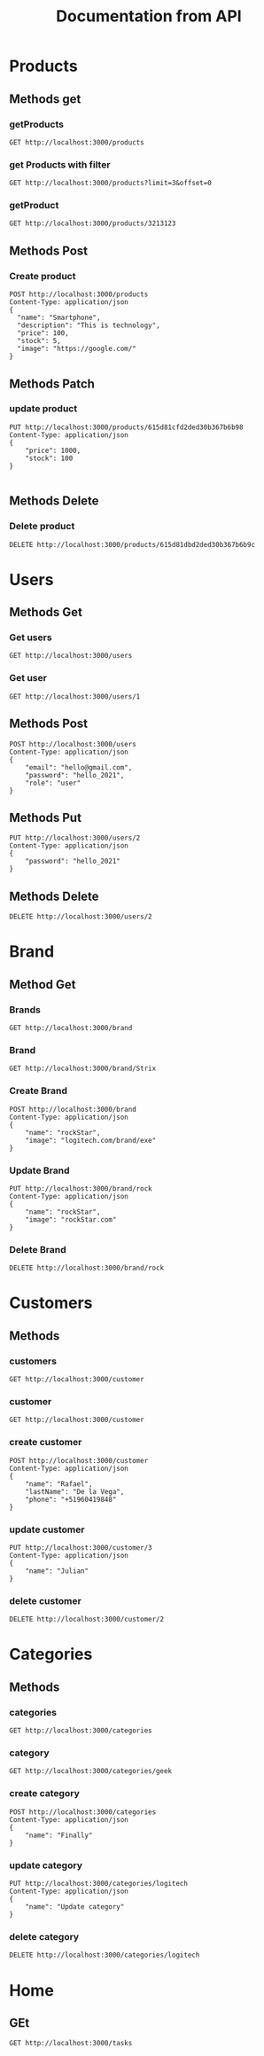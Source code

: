 #+TITLE: Documentation from API

* Products
** Methods get
*** getProducts
#+begin_src restclient
GET http://localhost:3000/products
#+end_src

#+RESULTS:
#+BEGIN_SRC js
[
  {
    "_id": "615ce7eb2d022b03d2d81bee",
    "name": "Smartphone",
    "description": "this is technology",
    "price": 102,
    "stock": 1
  },
  {
    "_id": "615ce8472d022b03d2d81bef",
    "name": "Smart",
    "description": "this is technology",
    "price": 12,
    "stock": 12
  },
  {
    "_id": "615d81cfd2ded30b367b6b98",
    "image": "https://google.com/",
    "stock": 100,
    "price": 1000,
    "description": "This is technology",
    "name": "Smartphone",
    "__v": 0
  },
  {
    "_id": "615d81dad2ded30b367b6b9a",
    "image": "https://google.com/",
    "stock": 5,
    "price": 100,
    "description": "This is technology",
    "name": "Smartphone",
    "__v": 0
  },
  {
    "_id": "615d81dbd2ded30b367b6b9e",
    "image": "https://google.com/",
    "stock": 5,
    "price": 100,
    "description": "This is technology",
    "name": "Smartphone",
    "__v": 0
  }
]
// GET http://localhost:3000/products
// HTTP/1.1 200 OK
// X-Powered-By: Express
// Content-Type: application/json; charset=utf-8
// Content-Length: 673
// ETag: W/"2a1-PYtbDKSzE1CFdSj4y8JY+kxZkZU"
// Date: Wed, 06 Oct 2021 11:02:54 GMT
// Connection: keep-alive
// Keep-Alive: timeout=5
// Request duration: 0.013079s
#+END_SRC

#+RESULTS:
*** get Products with filter
#+begin_src restclient
GET http://localhost:3000/products?limit=3&offset=0
#+end_src

#+RESULTS:
#+BEGIN_SRC js
[
  {
    "_id": "615ce7eb2d022b03d2d81bee",
    "name": "Smartphone",
    "description": "this is technology",
    "price": 102,
    "stock": 1
  },
  {
    "_id": "615ce8472d022b03d2d81bef",
    "name": "Smart",
    "description": "this is technology",
    "price": 12,
    "stock": 12
  },
  {
    "_id": "615d81cfd2ded30b367b6b98",
    "image": "https://google.com/",
    "stock": 100,
    "price": 1000,
    "description": "This is technology",
    "name": "Smartphone",
    "__v": 0
  }
]
// GET http://localhost:3000/products?limit=3&offset=0
// HTTP/1.1 200 OK
// X-Powered-By: Express
// Content-Type: application/json; charset=utf-8
// Content-Length: 373
// ETag: W/"175-FdB/Z8ejqWMeuEsxQqEdqysxG8g"
// Date: Wed, 06 Oct 2021 16:25:23 GMT
// Connection: keep-alive
// Keep-Alive: timeout=5
// Request duration: 0.008096s
#+END_SRC

*** getProduct
#+begin_src restclient
GET http://localhost:3000/products/3213123
#+end_src

#+RESULTS:
#+BEGIN_SRC js
{
  "statusCode": 500,
  "message": "Internal server error"
}
// GET http://localhost:3000/products/3213123
// HTTP/1.1 500 Internal Server Error
// X-Powered-By: Express
// Content-Type: application/json; charset=utf-8
// Content-Length: 52
// ETag: W/"34-rlKccw1E+/fV8niQk4oFitDfPro"
// Date: Wed, 06 Oct 2021 11:13:01 GMT
// Connection: keep-alive
// Keep-Alive: timeout=5
// Request duration: 0.002779s
#+END_SRC
** Methods Post
*** Create product
#+begin_src restclient
POST http://localhost:3000/products
Content-Type: application/json
{
  "name": "Smartphone",
  "description": "This is technology",
  "price": 100,
  "stock": 5,
  "image": "https://google.com/"
}
#+end_src
** Methods Patch
*** update product
#+begin_src restclient
PUT http://localhost:3000/products/615d81cfd2ded30b367b6b98
Content-Type: application/json
{
    "price": 1000,
    "stock": 100
}

#+end_src

#+RESULTS:
#+BEGIN_SRC js
{
  "_id": "615d81cfd2ded30b367b6b98",
  "image": "https://google.com/",
  "stock": 100,
  "price": 1000,
  "description": "This is technology",
  "name": "Smartphone",
  "__v": 0
}
// PUT http://localhost:3000/products/615d81cfd2ded30b367b6b98
// HTTP/1.1 200 OK
// X-Powered-By: Express
// Content-Type: application/json; charset=utf-8
// Content-Length: 152
// ETag: W/"98-j+Fyd9oIFZp6MVuU10xDkzViLv0"
// Date: Wed, 06 Oct 2021 11:01:56 GMT
// Connection: keep-alive
// Keep-Alive: timeout=5
// Request duration: 0.006803s
#+END_SRC

#+RESULTS:

** Methods Delete
*** Delete product
#+begin_src restclient
DELETE http://localhost:3000/products/615d81dbd2ded30b367b6b9c
#+end_src

#+RESULTS:
#+BEGIN_SRC js
{
  "_id": "615d81dbd2ded30b367b6b9c",
  "image": "https://google.com/",
  "stock": 5,
  "price": 100,
  "description": "This is technology",
  "name": "Smartphone",
  "__v": 0
}
// DELETE http://localhost:3000/products/615d81dbd2ded30b367b6b9c
// HTTP/1.1 200 OK
// X-Powered-By: Express
// Content-Type: application/json; charset=utf-8
// Content-Length: 149
// ETag: W/"95-9LQfMtWfBHCKHoOZHPoGQ4m65ME"
// Date: Wed, 06 Oct 2021 11:02:32 GMT
// Connection: keep-alive
// Keep-Alive: timeout=5
// Request duration: 0.013721s
#+END_SRC
* Users
** Methods Get
*** Get users
#+begin_src restclient
GET http://localhost:3000/users
#+end_src

*** Get user
#+begin_src restclient
GET http://localhost:3000/users/1
#+end_src

#+RESULTS:
#+BEGIN_SRC js
{
  "statusCode": 404,
  "message": "User with id: 2 not exists",
  "error": "Not Found"
}
// GET http://localhost:3000/users/2
// HTTP/1.1 404 Not Found
// X-Powered-By: Express
// Content-Type: application/json; charset=utf-8
// Content-Length: 77
// ETag: W/"4d-TUjuZ5mQrWcNPUrAFJnZpTINBqA"
// Date: Sat, 02 Oct 2021 00:40:19 GMT
// Connection: keep-alive
// Keep-Alive: timeout=5
// Request duration: 0.002036s
#+END_SRC

** Methods Post
#+begin_src restclient
POST http://localhost:3000/users
Content-Type: application/json
{
    "email": "hello@gmail.com",
    "password": "hello_2021",
    "role": "user"
}
#+end_src

#+RESULTS:
#+BEGIN_SRC js
{
  "id": 3,
  "email": "hello@gmail.com",
  "password": "hello_2021",
  "role": "user"
}
// POST http://localhost:3000/users
// HTTP/1.1 201 Created
// X-Powered-By: Express
// Content-Type: application/json; charset=utf-8
// Content-Length: 72
// ETag: W/"48-1U6FXlnieqhLFw42p1dA3Cnw188"
// Date: Sat, 02 Oct 2021 00:37:56 GMT
// Connection: keep-alive
// Keep-Alive: timeout=5
// Request duration: 0.005702s
#+END_SRC

** Methods Put
#+begin_src restclient
PUT http://localhost:3000/users/2
Content-Type: application/json
{
    "password": "hello_2021"
}
#+end_src

#+RESULTS:
#+BEGIN_SRC js
{
  "id": 2,
  "email": "adios@gmail.com",
  "password": "hello_2021",
  "role": "user"
}
// PUT http://localhost:3000/users/2
// HTTP/1.1 200 OK
// X-Powered-By: Express
// Content-Type: application/json; charset=utf-8
// Content-Length: 72
// ETag: W/"48-1qSQAZ+qovBiOZViFfQVL6CMMXw"
// Date: Sat, 02 Oct 2021 00:39:50 GMT
// Connection: keep-alive
// Keep-Alive: timeout=5
// Request duration: 0.002488s
#+END_SRC

** Methods Delete
#+begin_src restclient
DELETE http://localhost:3000/users/2
#+end_src

#+RESULTS:
#+BEGIN_SRC html
This user is delete
<!-- DELETE http://localhost:3000/users/2 -->
<!-- HTTP/1.1 200 OK -->
<!-- X-Powered-By: Express -->
<!-- Content-Type: text/html; charset=utf-8 -->
<!-- Content-Length: 19 -->
<!-- ETag: W/"13-kbjy8/Q5dTwoltSoa3tc3oaDGgk" -->
<!-- Date: Sat, 02 Oct 2021 00:40:03 GMT -->
<!-- Connection: keep-alive -->
<!-- Keep-Alive: timeout=5 -->
<!-- Request duration: 0.001797s -->
#+END_SRC

* Brand
** Method Get
*** Brands
#+begin_src restclient
GET http://localhost:3000/brand
#+end_src

#+RESULTS:
#+BEGIN_SRC js
[
  {
    "_id": "615cfbb62d022b03d2d81bf5",
    "name": "Asus"
  },
  {
    "_id": "615cfbcf2d022b03d2d81bf6",
    "name": "Strix"
  }
]
// GET http://localhost:3000/brand
// HTTP/1.1 200 OK
// X-Powered-By: Express
// Content-Type: application/json; charset=utf-8
// Content-Length: 100
// ETag: W/"64-RxZbYKJLo0xykUEIndub3ArXeqg"
// Date: Wed, 06 Oct 2021 01:29:19 GMT
// Connection: keep-alive
// Keep-Alive: timeout=5
// Request duration: 0.027902s
#+END_SRC

*** Brand
#+begin_src restclient
GET http://localhost:3000/brand/Strix
#+end_src

#+RESULTS:
#+BEGIN_SRC js
{
  "id": 3,
  "name": "Rock",
  "image": "logitech.com/brand/exe"
}
// GET http://localhost:3000/brand/rock
// HTTP/1.1 200 OK
// X-Powered-By: Express
// Content-Type: application/json; charset=utf-8
// Content-Length: 55
// ETag: W/"37-799hAD1YR1uLR7E0T7vpjZuPsoY"
// Date: Fri, 01 Oct 2021 19:40:25 GMT
// Connection: keep-alive
// Keep-Alive: timeout=5
// Request duration: 0.002110s
#+END_SRC
*** Create Brand
#+begin_src restclient
POST http://localhost:3000/brand
Content-Type: application/json
{
    "name": "rockStar",
    "image": "logitech.com/brand/exe"
}
#+end_src

#+RESULTS:
#+BEGIN_SRC js
{
  "id": 4,
  "name": "rockStar",
  "image": "logitech.com/brand/exe"
}
// POST http://localhost:3000/brand
// HTTP/1.1 201 Created
// X-Powered-By: Express
// Content-Type: application/json; charset=utf-8
// Content-Length: 59
// ETag: W/"3b-lWbrbxXeplF9PjWpo7QJ3V8ojeU"
// Date: Fri, 01 Oct 2021 19:55:03 GMT
// Connection: keep-alive
// Keep-Alive: timeout=5
// Request duration: 0.003108s
#+END_SRC
*** Update Brand
#+begin_src restclient
PUT http://localhost:3000/brand/rock
Content-Type: application/json
{
    "name": "rockStar",
    "image": "rockStar.com"
}
#+end_src

#+RESULTS:
#+BEGIN_SRC js
{
  "id": 2,
  "name": "rockStar",
  "image": "rockStar.com"
}
// PUT http://localhost:3000/brand/rock
// HTTP/1.1 200 OK
// X-Powered-By: Express
// Content-Type: application/json; charset=utf-8
// Content-Length: 49
// ETag: W/"31-h2U8360/NQfzk7fB5CKCOaJeSbM"
// Date: Fri, 01 Oct 2021 19:49:56 GMT
// Connection: keep-alive
// Keep-Alive: timeout=5
// Request duration: 0.002711s
#+END_SRC
*** Delete Brand
#+begin_src restclient
DELETE http://localhost:3000/brand/rock
#+end_src

#+RESULTS:
#+BEGIN_SRC html
Brand delete
<!-- DELETE http://localhost:3000/brand/rock -->
<!-- HTTP/1.1 200 OK -->
<!-- X-Powered-By: Express -->
<!-- Content-Type: text/html; charset=utf-8 -->
<!-- Content-Length: 12 -->
<!-- ETag: W/"c-+evyretQemBVZfg+5RiWdeelW5k" -->
<!-- Date: Fri, 01 Oct 2021 19:55:07 GMT -->
<!-- Connection: keep-alive -->
<!-- Keep-Alive: timeout=5 -->
<!-- Request duration: 0.001649s -->
#+END_SRC

* Customers
** Methods
*** customers
#+begin_src restclient
GET http://localhost:3000/customer
#+end_src

#+RESULTS:
#+BEGIN_SRC js
[
  {
    "_id": "615cfb4e2d022b03d2d81bf2",
    "name": "Juan",
    "lastName": "Valdes"
  }
]
// GET http://localhost:3000/customer
// HTTP/1.1 200 OK
// X-Powered-By: Express
// Content-Type: application/json; charset=utf-8
// Content-Length: 70
// ETag: W/"46-6a17RAwahvqH8ctC30iINsKPqIY"
// Date: Wed, 06 Oct 2021 01:28:15 GMT
// Connection: keep-alive
// Keep-Alive: timeout=5
// Request duration: 0.047400s
#+END_SRC

*** customer
#+begin_src restclient
GET http://localhost:3000/customer
#+end_src
*** create customer
#+begin_src restclient
POST http://localhost:3000/customer
Content-Type: application/json
{
    "name": "Rafael",
    "lastName": "De la Vega",
    "phone": "+51960419848"
}
#+end_src

#+RESULTS:
#+BEGIN_SRC js
{
  "id": 3,
  "name": "Rafael",
  "lastName": "De la Vega",
  "phone": "+51960419848"
}
// POST http://localhost:3000/customer
// HTTP/1.1 201 Created
// X-Powered-By: Express
// Content-Type: application/json; charset=utf-8
// Content-Length: 71
// ETag: W/"47-l79x4C4urhPBRsjXyFaE3mNCTzM"
// Date: Fri, 01 Oct 2021 23:05:52 GMT
// Connection: keep-alive
// Keep-Alive: timeout=5
// Request duration: 0.002551s
#+END_SRC

*** update customer
#+begin_src restclient
PUT http://localhost:3000/customer/3
Content-Type: application/json
{
    "name": "Julian"
}
#+end_src

#+RESULTS:
#+BEGIN_SRC js
{
  "id": 3,
  "name": "Julian",
  "lastName": "De la Vega",
  "phone": "+51960419848"
}
// PUT http://localhost:3000/customer/3
// HTTP/1.1 200 OK
// X-Powered-By: Express
// Content-Type: application/json; charset=utf-8
// Content-Length: 71
// ETag: W/"47-/QoEV8q4uNo9z8N6rgeJW+6282M"
// Date: Fri, 01 Oct 2021 23:09:13 GMT
// Connection: keep-alive
// Keep-Alive: timeout=5
// Request duration: 0.001788s
#+END_SRC

*** delete customer
#+begin_src restclient
DELETE http://localhost:3000/customer/2
#+end_src

#+RESULTS:
#+BEGIN_SRC html
delete customer
<!-- DELETE http://localhost:3000/customer/2 -->
<!-- HTTP/1.1 200 OK -->
<!-- X-Powered-By: Express -->
<!-- Content-Type: text/html; charset=utf-8 -->
<!-- Content-Length: 15 -->
<!-- ETag: W/"f-sgJodHO6R8/jLFDSqVzauMNNuOs" -->
<!-- Date: Fri, 01 Oct 2021 23:09:37 GMT -->
<!-- Connection: keep-alive -->
<!-- Keep-Alive: timeout=5 -->
<!-- Request duration: 0.001865s -->
#+END_SRC

* Categories
** Methods
*** categories
#+begin_src restclient
GET http://localhost:3000/categories
#+end_src

#+RESULTS:
#+BEGIN_SRC js
[
  {
    "id": 1,
    "name": "Geek"
  },
  {
    "id": 2,
    "name": "DC"
  },
  {
    "id": 3,
    "name": "Update category"
  }
]
// GET http://localhost:3000/categories
// HTTP/1.1 200 OK
// X-Powered-By: Express
// Content-Type: application/json; charset=utf-8
// Content-Length: 79
// ETag: W/"4f-QsodOl/pf4ASJafB7I7F2LhXf2s"
// Date: Fri, 01 Oct 2021 21:58:00 GMT
// Connection: keep-alive
// Keep-Alive: timeout=5
// Request duration: 0.002160s
#+END_SRC

*** category
#+begin_src restclient
GET http://localhost:3000/categories/geek
#+end_src

#+RESULTS:
#+BEGIN_SRC js
{
  "id": 1,
  "name": "Geek"
}
// GET http://localhost:3000/categories/geek
// HTTP/1.1 200 OK
// X-Powered-By: Express
// Content-Type: application/json; charset=utf-8
// Content-Length: 22
// ETag: W/"16-M+dGumqt8Fml3IHHzyVjpzSoSXI"
// Date: Fri, 01 Oct 2021 21:52:30 GMT
// Connection: keep-alive
// Keep-Alive: timeout=5
// Request duration: 0.001715s
#+END_SRC

*** create category
#+begin_src restclient
POST http://localhost:3000/categories
Content-Type: application/json
{
    "name": "Finally"
}
#+end_src

#+RESULTS:
#+BEGIN_SRC js
{
  "id": 4,
  "name": "Finally"
}
// POST http://localhost:3000/categories
// HTTP/1.1 201 Created
// X-Powered-By: Express
// Content-Type: application/json; charset=utf-8
// Content-Length: 25
// ETag: W/"19-JmQbDARCqBiDakbIXB3PDQ+9+Jo"
// Date: Fri, 01 Oct 2021 21:57:12 GMT
// Connection: keep-alive
// Keep-Alive: timeout=5
// Request duration: 0.002538s
#+END_SRC

*** update category
#+begin_src restclient
PUT http://localhost:3000/categories/logitech
Content-Type: application/json
{
    "name": "Update category"
}
#+end_src

#+RESULTS:
#+BEGIN_SRC js
{
  "id": 3,
  "name": "Logitech"
}
// PUT http://localhost:3000/categories/logitech
// HTTP/1.1 200 OK
// X-Powered-By: Express
// Content-Type: application/json; charset=utf-8
// Content-Length: 26
// ETag: W/"1a-l2xgB2hiDIXxq2VYcXRZ8Y/qoq4"
// Date: Fri, 01 Oct 2021 21:57:26 GMT
// Connection: keep-alive
// Keep-Alive: timeout=5
// Request duration: 0.002592s
#+END_SRC

*** delete category
#+begin_src restclient
DELETE http://localhost:3000/categories/logitech
#+end_src

#+RESULTS:
#+BEGIN_SRC html
category is delete
<!-- DELETE http://localhost:3000/categories/logitech -->
<!-- HTTP/1.1 200 OK -->
<!-- X-Powered-By: Express -->
<!-- Content-Type: text/html; charset=utf-8 -->
<!-- Content-Length: 18 -->
<!-- ETag: W/"12-JGyQ+G/taQ3FP54OSGb6l28Uc2c" -->
<!-- Date: Fri, 01 Oct 2021 21:57:48 GMT -->
<!-- Connection: keep-alive -->
<!-- Keep-Alive: timeout=5 -->
<!-- Request duration: 0.001850s -->
#+END_SRC
* Home
** GEt
#+begin_src restclient
GET http://localhost:3000/tasks
#+end_src

#+RESULTS:
#+BEGIN_SRC js
[
  {
    "_id": "615cb0912d022b03d2d81bea",
    "name": "tarea 1",
    "complete": "Course from Docker"
  },
  {
    "_id": "615cbdfe2d022b03d2d81beb",
    "name": "Course from Django",
    "complete": true
  }
]
// GET http://localhost:3000/tasks
// HTTP/1.1 200 OK
// X-Powered-By: Express
// Content-Type: application/json; charset=utf-8
// Content-Length: 164
// ETag: W/"a4-Qv192nZqt3wpS8uNEUjkLVswbbE"
// Date: Tue, 05 Oct 2021 22:54:24 GMT
// Connection: keep-alive
// Keep-Alive: timeout=5
// Request duration: 0.034774s
#+END_SRC

#+RESULTS:
